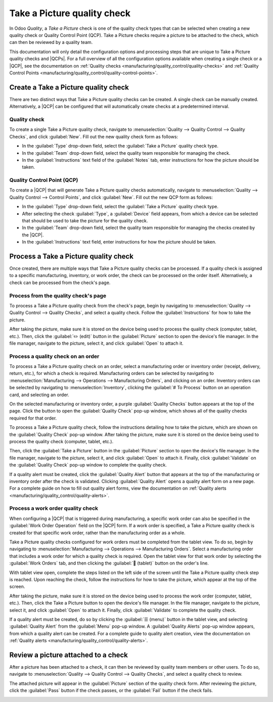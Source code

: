 ============================
Take a Picture quality check
============================

.. |QCP| replace:: :abbr:`QCP (Quality Control Point)`
.. |QCPs| replace:: :abbr:`QCP (Quality Control Points)`

In Odoo *Quality*, a *Take a Picture* check is one of the quality check types that can be selected
when creating a new quality check or Quality Control Point (QCP). Take a Picture checks require a
picture to be attached to the check, which can then be reviewed by a quality team.

This documentation will only detail the configuration options and processing steps that are unique
to Take a Picture quality checks and |QCPs|. For a full overview of all the configuration options
available when creating a single check or a |QCP|, see the documentation on :ref:`Quality checks
<manufacturing/quality_control/quality-checks>` and :ref:`Quality Control Points
<manufacturing/quality_control/quality-control-points>`.

Create a Take a Picture quality check
=====================================

There are two distinct ways that Take a Picture quality checks can be created. A single check can be
manually created. Alternatively, a |QCP| can be configured that will automatically create checks at
a predetermined interval.

Quality check
-------------

To create a single Take a Picture quality check, navigate to :menuselection:`Quality --> Quality
Control --> Quality Checks`, and click :guilabel:`New`. Fill out the new quality check form as
follows:

- In the :guilabel:`Type` drop-down field, select the :guilabel:`Take a Picture` quality check type.
- In the :guilabel:`Team` drop-down field, select the quality team responsible for managing the
  check.
- In the :guilabel:`Instructions` text field of the :guilabel:`Notes` tab, enter instructions for
  how the picture should be taken.

.. image:: picture_check/picture-check-form.png
   :align: center
   :alt: A quality check form configured for a Take a Picture quality check.

Quality Control Point (QCP)
---------------------------

To create a |QCP| that will generate Take a Picture quality checks automatically, navigate to
:menuselection:`Quality --> Quality Control --> Control Points`, and click :guilabel:`New`. Fill out
the new QCP form as follows:

- In the :guilabel:`Type` drop-down field, select the :guilabel:`Take a Picture` quality check type.
- After selecting the check :guilabel:`Type`, a :guilabel:`Device` field appears, from which a
  device can be selected that should be used to take the picture for the quality check.
- In the :guilabel:`Team` drop-down field, select the quality team responsible for managing the
  checks created by the |QCP|.
- In the :guilabel:`Instructions` text field, enter instructions for how the picture should be
  taken.

.. image:: picture_check/picture-qcp-form.png
   :align: center
   :alt: A Quality Control Point (QCP) form configured to create a Take a Picture quality check.

Process a Take a Picture quality check
======================================

Once created, there are multiple ways that Take a Picture quality checks can be processed. If a
quality check is assigned to a specific manufacturing, inventory, or work order, the check can be
processed on the order itself. Alternatively, a check can be processed from the check's page.

Process from the quality check's page
-------------------------------------

To process a Take a Picture quality check from the check's page, begin by navigating to
:menuselection:`Quality --> Quality Control --> Quality Checks`, and select a quality check. Follow
the :guilabel:`Instructions` for how to take the picture.

After taking the picture, make sure it is stored on the device being used to process the quality
check (computer, tablet, etc.). Then, click the :guilabel:`✏️ (edit)` button in the
:guilabel:`Picture` section to open the device's file manager. In the file manager, navigate to the
picture, select it, and click :guilabel:`Open` to attach it.

.. image:: picture_check/picture-edit-button.png
   :align: center
   :alt: The edit button (pencil) on a Take a Picture quality check.

Process a quality check on an order
-----------------------------------

To process a Take a Picture quality check on an order, select a manufacturing order or inventory
order (receipt, delivery, return, etc.), for which a check is required. Manufacturing orders can be
selected by navigating to :menuselection:`Manufacturing --> Operations --> Manufacturing Orders`,
and clicking on an order. Inventory orders can be selected by navigating to
:menuselection:`Inventory`, clicking the :guilabel:`# To Process` button on an operation card, and
selecting an order.

On the selected manufacturing or inventory order, a purple :guilabel:`Quality Checks` button appears
at the top of the page. Click the button to open the :guilabel:`Quality Check` pop-up window, which
shows all of the quality checks required for that order.

To process a Take a Picture quality check, follow the instructions detailing how to take the
picture, which are shown on the :guilabel:`Quality Check` pop-up window. After taking the picture,
make sure it is stored on the device being used to process the quality check (computer, tablet,
etc.).

Then, click the :guilabel:`Take a Picture` button in the :guilabel:`Picture` section to open the
device's file manager. In the file manager, navigate to the picture, select it, and click
:guilabel:`Open` to attach it. Finally, click :guilabel:`Validate` on the :guilabel:`Quality Check`
pop-up window to complete the quality check.

.. image:: picture_check/picture-check-pop-up.png
   :align: center
   :alt: A Take a Picture quality check pop-up window on a manufacturing or inventory order.

If a quality alert must be created, click the :guilabel:`Quality Alert` button that appears at the
top of the manufacturing or inventory order after the check is validated. Clicking
:guilabel:`Quality Alert` opens a quality alert form on a new page. For a complete guide on how to
fill out quality alert forms, view the documentation on :ref:`Quality alerts
<manufacturing/quality_control/quality-alerts>`.

Process a work order quality check
----------------------------------

When configuring a |QCP| that is triggered during manufacturing, a specific work order can also be
specified in the :guilabel:`Work Order Operation` field on the |QCP| form. If a work order is
specified, a Take a Picture quality check is created for that specific work order, rather than the
manufacturing order as a whole.

Take a Picture quality checks configured for work orders must be completed from the tablet view. To
do so, begin by navigating to :menuselection:`Manufacturing --> Operations --> Manufacturing
Orders`. Select a manufacturing order that includes a work order for which a quality check is
required. Open the tablet view for that work order by selecting the :guilabel:`Work Orders` tab, and
then clicking the :guilabel:`📱 (tablet)` button on the order's line.

With tablet view open, complete the steps listed on the left side of the screen until the Take a
Picture quality check step is reached. Upon reaching the check, follow the instructions for how to
take the picture, which appear at the top of the screen.

After taking the picture, make sure it is stored on the device being used to process the work order
(computer, tablet, etc.). Then, click the Take a Picture button to open the device's file manager.
In the file manager, navigate to the picture, select it, and click :guilabel:`Open` to attach it.
Finally, click :guilabel:`Validate` to complete the quality check.

.. image:: picture_check/work-order-picture-check.png
   :align: center
   :alt: A Take a Picture check for a manufacturing work order.

If a quality alert must be created, do so by clicking the :guilabel:`☰ (menu)` button in the tablet
view, and selecting :guilabel:`Quality Alert` from the :guilabel:`Menu` pop-up window. A
:guilabel:`Quality Alerts` pop-up window appears, from which a quality alert can be created. For a
complete guide to quality alert creation, view the documentation on :ref:`Quality alerts
<manufacturing/quality_control/quality-alerts>`.

Review a picture attached to a check
====================================

After a picture has been attached to a check, it can then be reviewed by quality team members or
other users. To do so, navigate to :menuselection:`Quality --> Quality Control --> Quality Checks`,
and select a quality check to review.

The attached picture will appear in the :guilabel:`Picture` section of the quality check form. After
reviewing the picture, click the :guilabel:`Pass` button if the check passes, or the
:guilabel:`Fail` button if the check fails.

.. image:: picture_check/review-picture-check.png
   :align: center
   :alt: A Take a Picture check with a picture attached.
